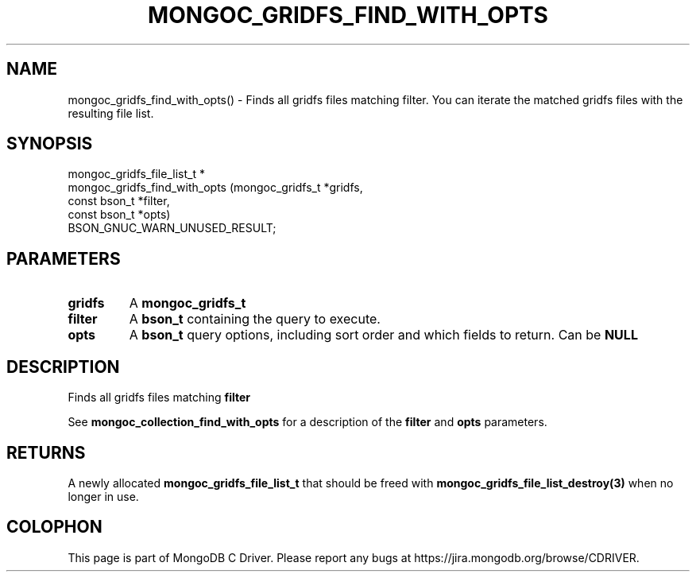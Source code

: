 .\" This manpage is Copyright (C) 2016 MongoDB, Inc.
.\" 
.\" Permission is granted to copy, distribute and/or modify this document
.\" under the terms of the GNU Free Documentation License, Version 1.3
.\" or any later version published by the Free Software Foundation;
.\" with no Invariant Sections, no Front-Cover Texts, and no Back-Cover Texts.
.\" A copy of the license is included in the section entitled "GNU
.\" Free Documentation License".
.\" 
.TH "MONGOC_GRIDFS_FIND_WITH_OPTS" "3" "2016\(hy11\(hy08" "MongoDB C Driver"
.SH NAME
mongoc_gridfs_find_with_opts() \- Finds all gridfs files matching filter. You can iterate the matched gridfs files with the resulting file list.
.SH "SYNOPSIS"

.nf
.nf
mongoc_gridfs_file_list_t *
mongoc_gridfs_find_with_opts (mongoc_gridfs_t *gridfs,
                              const bson_t    *filter,
                              const bson_t    *opts)
   BSON_GNUC_WARN_UNUSED_RESULT;
.fi
.fi

.SH "PARAMETERS"

.TP
.B
gridfs
A
.B mongoc_gridfs_t
.
.LP
.TP
.B
filter
A
.B bson_t
containing the query to execute.
.LP
.TP
.B
opts
A
.B bson_t
query options, including sort order and which fields to return. Can be
.B NULL
.
.LP

.SH "DESCRIPTION"

Finds all gridfs files matching
.B filter
. You can iterate the matched gridfs files with the resulting file list.

See
.B mongoc_collection_find_with_opts
for a description of the
.B filter
and
.B opts
parameters.

.SH "RETURNS"

A newly allocated
.B mongoc_gridfs_file_list_t
that should be freed with
.B mongoc_gridfs_file_list_destroy(3)
when no longer in use.


.B
.SH COLOPHON
This page is part of MongoDB C Driver.
Please report any bugs at https://jira.mongodb.org/browse/CDRIVER.